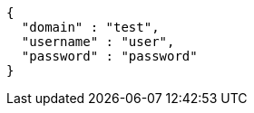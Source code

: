 [source,options="nowrap"]
----
{
  "domain" : "test",
  "username" : "user",
  "password" : "password"
}
----